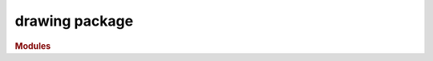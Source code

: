 ###############
drawing package
###############

.. rubric:: Modules

.. autosummary::
   :toctree: drawing

   ~xgi.drawing.layout
   ~xgi.drawing.draw